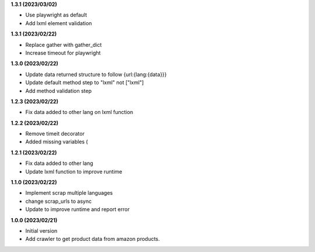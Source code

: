 **1.3.1 (2023/03/02)**

- Use playwright as default
- Add lxml element validation

**1.3.1 (2023/02/22)**

- Replace gather with gather_dict
- Increase timeout for playwright

**1.3.0 (2023/02/22)**

- Update data returned structure to follow {url:{lang:{data}}}
- Update default method step to "lxml" not ["lxml"]
- Add method validation step

**1.2.3 (2023/02/22)**

- Fix data added to other lang on lxml function

**1.2.2 (2023/02/22)**

- Remove timeit decorator
- Added missing variables (

**1.2.1 (2023/02/22)**

- Fix data added to other lang
- Update lxml function to improve runtime

**1.1.0 (2023/02/22)**

- Implement scrap multiple languages
- change scrap_urls to async
- Update to improve runtime and report error

**1.0.0 (2023/02/21)**

- Initial version
- Add crawler to get product data from amazon products.
